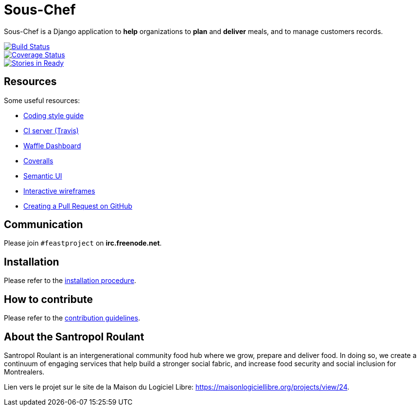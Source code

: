 = Sous-Chef

:keywords: Django
:page-layout: base
:icons: font
:toc: right
:experimental:
:mdash: &#8212;
:language: asciidoc
:source-language: {language}
// Refs
:doc-asciidoctor: http://asciidoctor.org/docs/asciidoc-recommended-practices/
:meetup-pyladies: http://www.meetup.com/fr-FR/PyLadiesMTL/events/230221872/

Sous-Chef is a Django application to **help** organizations to **plan** and **deliver** meals, and to manage customers records.

image::https://travis-ci.org/savoirfairelinux/santropol-feast.svg?branch=dev[alt="Build Status", link="https://travis-ci.org/savoirfairelinux/santropol-feast"]
image::https://coveralls.io/repos/github/savoirfairelinux/santropol-feast/badge.svg?branch=dev[alt="Coverage Status", link="https://coveralls.io/github/savoirfairelinux/santropol-feast?branch=dev"]
image::https://badge.waffle.io/savoirfairelinux/santropol-feast.png?label=ready&title=Ready[alt="Stories in Ready", link="https://waffle.io/savoirfairelinux/santropol-feast"]

## Resources

Some useful resources:

* https://www.python.org/dev/peps/pep-0008/[Coding style guide]
* https://travis-ci.org/savoirfairelinux/santropol-feast[CI server (Travis)]
* https://waffle.io/savoirfairelinux/santropol-feast[Waffle Dashboard]
* https://coveralls.io/github/savoirfairelinux/santropol-feast?branch=dev[Coveralls]
* http://semantic-ui.com[Semantic UI]
* https://marvelapp.com/2187ig4[Interactive wireframes]
* https://help.github.com/articles/creating-a-pull-request/[Creating a Pull Request on GitHub]

## Communication

Please join `#feastproject` on *irc.freenode.net*. 

## Installation

Please refer to the https://github.com/savoirfairelinux/santropol-feast/blob/dev/INSTALL.md[installation procedure].

## How to contribute

Please refer to the https://github.com/savoirfairelinux/santropol-feast/blob/dev/CONTRIBUTING.md[contribution guidelines].

## About the Santropol Roulant

Santropol Roulant is an intergenerational community food hub where we grow, prepare and deliver food. In doing so, we create a continuum of engaging services that help build a stronger social fabric, and increase food security and social inclusion for Montrealers.

Lien vers le projet sur le site de la Maison du Logiciel Libre: https://maisonlogiciellibre.org/projects/view/24.
